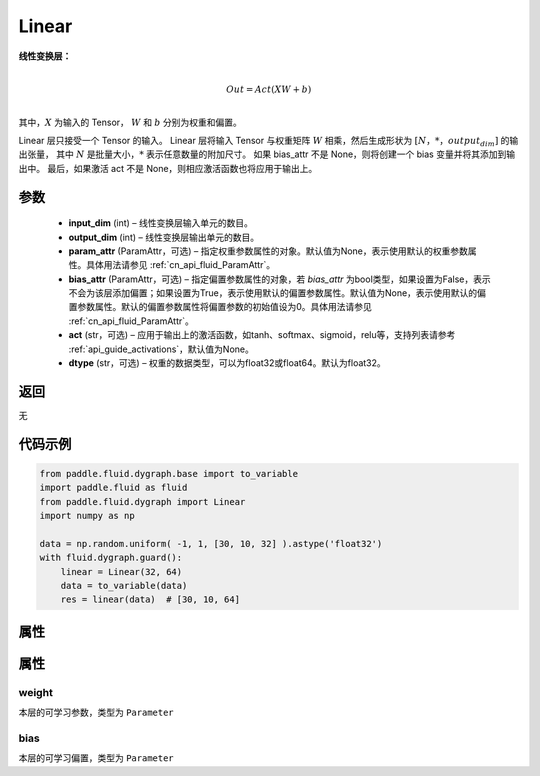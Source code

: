 .. _cn_api_fluid_dygraph_Linear:

Linear
-------------------------------

.. py:class:: paddle.fluid.dygraph.Linear(input_dim, output_dim, param_attr=None, bias_attr=None, act=None, dtype='float32')





**线性变换层：**

.. math::

        \\Out = Act({XW + b})\\

其中，:math:`X` 为输入的 Tensor， :math:`W` 和 :math:`b` 分别为权重和偏置。

Linear 层只接受一个 Tensor 的输入。
Linear 层将输入 Tensor 与权重矩阵 :math:`W` 相乘，然后生成形状为 :math:`[N，*，output_dim]` 的输出张量，
其中 :math:`N` 是批量大小，:math:`*` 表示任意数量的附加尺寸。
如果 bias_attr 不是 None，则将创建一个 bias 变量并将其添加到输出中。
最后，如果激活 act 不是 None，则相应激活函数也将应用于输出上。

参数
::::::::::::

  - **input_dim** (int) – 线性变换层输入单元的数目。
  - **output_dim** (int) – 线性变换层输出单元的数目。
  - **param_attr** (ParamAttr，可选) – 指定权重参数属性的对象。默认值为None，表示使用默认的权重参数属性。具体用法请参见  :ref:`cn_api_fluid_ParamAttr`。
  - **bias_attr** (ParamAttr，可选) – 指定偏置参数属性的对象，若 `bias_attr` 为bool类型，如果设置为False，表示不会为该层添加偏置；如果设置为True，表示使用默认的偏置参数属性。默认值为None，表示使用默认的偏置参数属性。默认的偏置参数属性将偏置参数的初始值设为0。具体用法请参见  :ref:`cn_api_fluid_ParamAttr`。
  - **act** (str，可选) – 应用于输出上的激活函数，如tanh、softmax、sigmoid，relu等，支持列表请参考  :ref:`api_guide_activations`，默认值为None。
  - **dtype** (str，可选) – 权重的数据类型，可以为float32或float64。默认为float32。

返回
::::::::::::
无

代码示例
::::::::::::

..  code-block:: python

    from paddle.fluid.dygraph.base import to_variable
    import paddle.fluid as fluid
    from paddle.fluid.dygraph import Linear
    import numpy as np

    data = np.random.uniform( -1, 1, [30, 10, 32] ).astype('float32')
    with fluid.dygraph.guard():
        linear = Linear(32, 64)
        data = to_variable(data)
        res = linear(data)  # [30, 10, 64]

属性
::::::::::::
属性
::::::::::::
weight
'''''''''

本层的可学习参数，类型为 ``Parameter``

bias
'''''''''

本层的可学习偏置，类型为 ``Parameter``

